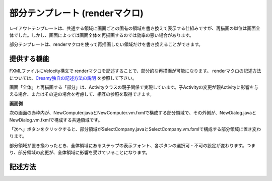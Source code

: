 =============================================
部分テンプレート (renderマクロ)
=============================================
レイアウトテンプレートは、共通する領域に画面ごとの固有の領域を書き換えて表示する仕組みですが、再描画の単位は画面全体でした。しかし、画面によっては画面全体を再描画するのでは効率の悪い場合があります。

部分テンプレートは、renderマクロを使って再描画したい領域だけを書き換えることができます。

提供する機能
=============================================
FXMLファイルにVelocity構文で renderマクロを記述することで、部分的な再描画が可能になります。
renderマクロの記述方法については、`Creamy独自の記述方法の説明 <views.html#creamy>`_  を参照して下さい。

画面「全体」と再描画する「部分」は、Activityクラスの親子関係で実現しています。子Activityの変更が親Activityに影響を与える場合、またはその逆の場合を考慮して、相互の参照を取得できます。

**画面例**

次の画面の赤枠内が、NewComputer.javaとNewComputer.vm.fxmlで構成する部分領域で、その外側が、NewDialog.javaとNewDialog.vm.fxmlで構成する共通領域です。

.. image:: NewComputer2.png
    :width: 500px

「次へ」ボタンをクリックすると、部分領域がSelectCompany.javaとSelectCompany.vm.fxmlで構成する部分領域に置き変わります。

.. image:: SelectCompany2.png
    :width: 500px

部分領域が置き換わったとき、全体領域にあるステップの表示フォント、各ボタンの選択可・不可の設定が変わります。つまり、部分領域の変更が、全体領域に影響を受けていることになります。

記述方法
=============================================




